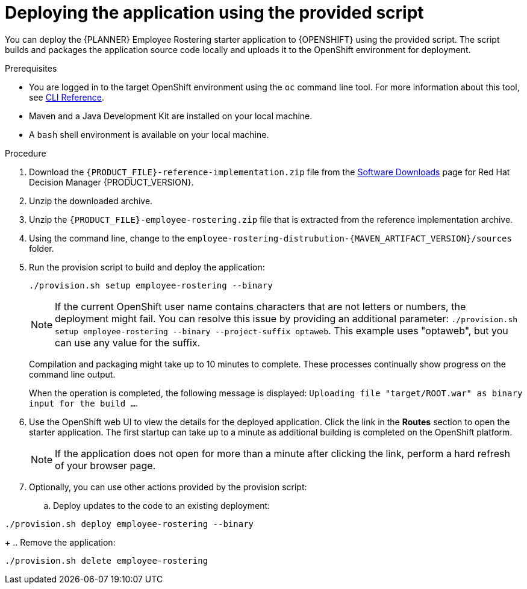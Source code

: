 [id='er-deploy-script-proc']
= Deploying the application using the provided script

You can deploy the {PLANNER} Employee Rostering starter application to {OPENSHIFT} using the provided script. The script builds and packages the application source code locally and uploads it to the OpenShift environment for deployment.

.Prerequisites
* You are logged in to the target OpenShift environment using the `oc` command line tool. For more information about this tool, see https://access.redhat.com/documentation/en-us/openshift_container_platform/3.11/html-single/cli_reference/[CLI Reference].
* Maven and a Java Development Kit are installed on your local machine.
* A `bash` shell environment is available on your local machine.

.Procedure
. Download the `{PRODUCT_FILE}-reference-implementation.zip` file from the https://access.redhat.com/jbossnetwork/restricted/listSoftware.html?downloadType=distributions&product=rhdm&productChanged=yes[Software Downloads] page for Red Hat Decision Manager {PRODUCT_VERSION}.
. Unzip the downloaded archive.
. Unzip the `{PRODUCT_FILE}-employee-rostering.zip` file that is extracted from the reference implementation archive.
. Using the command line, change to the `employee-rostering-distrubution-{MAVEN_ARTIFACT_VERSION}/sources` folder.
. Run the provision script to build and deploy the application:
+
[source]
----
./provision.sh setup employee-rostering --binary
----
+
[NOTE]
====
If the current OpenShift user name contains characters that are not letters or numbers, the deployment might fail. You can resolve this issue by providing an additional parameter: `./provision.sh setup employee-rostering --binary --project-suffix optaweb`.  This example uses "optaweb", but you can use any value for the suffix.
====
+
Compilation and packaging might take up to 10 minutes to complete. These processes continually show progress on the command line output.
+
When the operation is completed, the following message is displayed: `Uploading file "target/ROOT.war" as binary input for the build ...`.
. Use the OpenShift web UI to view the details for the deployed application. Click the link in the *Routes* section to open the starter application. The first startup can take up to a minute as additional building is completed on the OpenShift platform.
+
[NOTE]
====
If the application does not open for more than a minute after clicking the link, perform a hard refresh of your browser page.
====
+
. Optionally, you can use other actions provided by the provision script:
.. Deploy updates to the code to an existing deployment:
[source,bash]
----
./provision.sh deploy employee-rostering --binary
----
+
.. Remove the application:
[source,bash]
----
./provision.sh delete employee-rostering
----
